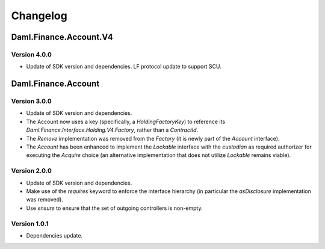 .. Copyright (c) 2023 Digital Asset (Switzerland) GmbH and/or its affiliates. All rights reserved.
.. SPDX-License-Identifier: Apache-2.0

Changelog
#########

Daml.Finance.Account.V4
=======================

Version 4.0.0
*************

- Update of SDK version and dependencies. LF protocol update to support SCU.

Daml.Finance.Account
====================

Version 3.0.0
*************

- Update of SDK version and dependencies.

- The Account now uses a key (specifically, a `HoldingFactoryKey`)
  to reference its `Daml.Finance.Interface.Holding.V4.Factory`, rather than a `ContractId`.

- The `Remove` implementation was removed from the `Factory` (it is newly part of the `Account`
  interface).

- The `Account` has been enhanced to implement the `Lockable` interface with the `custodian`
  as required authorizer for executing the `Acquire` choice (an alternative implementation that does
  not utilize `Lockable` remains viable).

Version 2.0.0
*************

- Update of SDK version and dependencies.

- Make use of the `requires` keyword to enforce the interface hierarchy (in particular the
  `asDisclosure` implementation was removed).

- Use `ensure` to ensure that the set of outgoing controllers is non-empty.

Version 1.0.1
*************

- Dependencies update.
